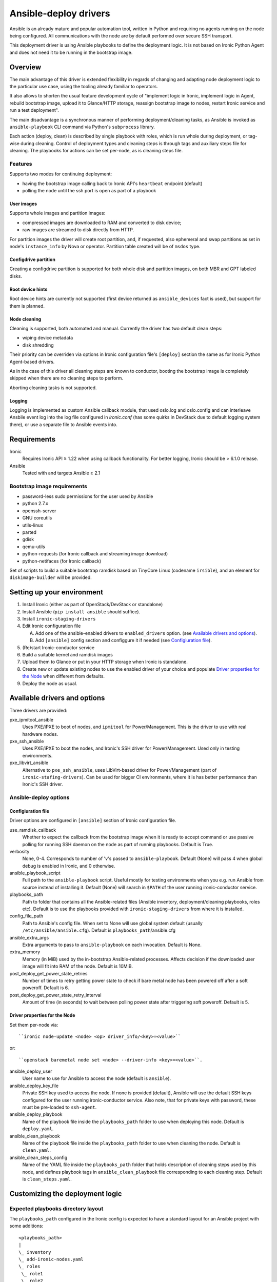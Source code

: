 .. _ansible:

######################
Ansible-deploy drivers
######################

Ansible is an already mature and popular automation tool, written in Python
and requiring no agents running on the node being configured.
All communications with the node are by default performed over secure SSH
transport.

This deployment driver is using Ansible playbooks to define the
deployment logic. It is not based on Ironic Python Agent and does not need
it to be running in the bootstrap image.


Overview
========

The main advantage of this driver is extended flexibility in regards of
changing and adapting node deployment logic to the particular use case,
using the tooling already familiar to operators.

It also allows to shorten the usual feature development cycle of
"implement logic in Ironic,
implement logic in Agent,
rebuild bootstrap image,
upload it to Glance/HTTP storage,
reassign bootstrap image to nodes,
restart Ironic service and
run a test deployment".

The main disadvantage is a synchronous manner of performing
deployment/cleaning tasks, as Ansible is invoked as ``ansible-playbook``
CLI command via Python's ``subprocess`` library.

Each action (deploy, clean) is described by single playbook with roles,
which is run whole during deployment, or tag-wise during cleaning.
Control of deployment types and cleaning steps is through tags and
auxiliary steps file for cleaning.
The playbooks for actions can be set per-node, as is cleaning steps
file.

Features
--------

Supports two modes for continuing deployment:

- having the bootstrap image calling back to Ironic API's
  ``heartbeat`` endpoint (default)
- polling the node until the ssh port is open as part of a playbook

User images
~~~~~~~~~~~

Supports whole images and partition images:

- compressed images are downloaded to RAM and converted to disk device;
- raw images are streamed to disk directly from HTTP.

For partition images the driver will create root partition, and,
if requested, also ephemeral and swap partitions as set in node's
``instance_info`` by Nova or operator.
Partition table created will be of ``msdos`` type.

Configdrive partition
~~~~~~~~~~~~~~~~~~~~~

Creating a configdrive partition is supported for both whole disk
and partition images, on both MBR and GPT labeled disks.

Root device hints
~~~~~~~~~~~~~~~~~

Root device hints are currently not supported (first device returned as
``ansible_devices`` fact is used), but support for them is planned.

Node cleaning
~~~~~~~~~~~~~

Cleaning is supported, both automated and manual.
Currently the driver has two default clean steps:

- wiping device metadata
- disk shredding

Their priority can be overriden via options in Ironic configuration file's
``[deploy]`` section the same as for Ironic Python Agent-based drivers.

As in the case of this driver all cleaning steps are known to conductor,
booting the bootstrap image is completely skipped when
there are no cleaning steps to perform.

Aborting cleaning tasks is not supported.

Logging
~~~~~~~

Logging is implemented as custom Ansible callback module,
that used oslo.log and oslo.config and can interleave Ansbile event log
into the log file configured in `ironic.conf` (has some quirks in DevStack
due to default logging system there),
or use a separate file to Ansible events into.


Requirements
============

Ironic
    Requires Ironic API ≥ 1.22 when using callback functionality.
    For better logging, Ironic should be > 6.1.0 release.

Ansible
    Tested with and targets Ansible ≥ 2.1

Bootstrap image requirements
----------------------------

- password-less sudo permissions for the user used by Ansible
- python 2.7.x
- openssh-server
- GNU coreutils
- utils-linux
- parted
- gdisk
- qemu-utils
- python-requests (for Ironic callback and streaming image download)
- python-netifaces (for Ironic callback)

Set of scripts to build a suitable bootstrap ramdisk based on TinyCore Linux
(codename ``irsible``),
and an element for ``diskimage-builder`` will be provided.

Setting up your environment
===========================

#. Install Ironic (either as part of OpenStack/DevStack or standalone)
#. Install Ansible (``pip install ansible`` should suffice).
#. Install ``ironic-staging-drivers``
#. Edit Ironic configuration file

   A. Add one of the ansible-enabled drivers to ``enabled_drivers`` option.
      (see `Available drivers and options`_).
   B. Add ``[ansible]`` config section and configgure it if needed
      (see `Configiuration file`_).

#. (Re)start Ironic-conductor service
#. Build a suitable kernel and ramdisk images
#. Upload them to Glance or put in your HTTP storage
   when Ironic is standalone.
#. Create new or update existing nodes to use the enabled driver
   of your choice and populate `Driver properties for the Node`_ when
   different from defaults.
#. Deploy the node as usual.

Available drivers and options
=============================

Three drivers are provided:

pxe_ipmitool_ansible
    Uses PXE/iPXE to boot of nodes, and ``ipmitool`` for Power/Management.
    This is the driver to use with real hardware nodes.

pxe_ssh_ansible
    Uses PXE/iPXE to boot the nodes, and Ironic's SSH driver for
    Power/Management. Used only in testing environments.

pxe_libvirt_ansible
    Alternative to ``pxe_ssh_ansible``, uses LibVirt-based driver for
    Power/Management (part of ``ironic-stafing-drivers``).
    Can be used for bigger CI environments, where it is has better
    performance than Ironic's SSH driver.

Ansible-deploy options
----------------------

Configiuration file
~~~~~~~~~~~~~~~~~~~

Driver options are configured in ``[ansible]`` section of Ironic
configuration file.

use_ramdisk_callback
    Whether to expect the callback from the bootstrap image when it is
    ready to accept command or use passive polling for running SSH daemon
    on the node as part of running playbooks.
    Default is True.

verbosity
    None, 0-4. Corresponds to number of 'v's passed to ``ansible-playbook``.
    Default (None) will pass 4 when global debug is enabled in Ironic,
    and 0 otherwise.

ansible_playbook_script
    Full path to the ``ansible-playbook`` script. Useful mostly for
    testing environments when you e.g. run Ansible from source instead
    of installing it.
    Default (None) will search in ``$PATH`` of the user running
    ironic-conductor service.

playbooks_path
    Path to folder that contains all the Ansible-related files
    (Ansible inventory, deployment/cleaning playbooks, roles etc).
    Default is to use the playbooks provided with ``ironic-staging-drivers``
    from where it is installed.

config_file_path
    Path to Ansible's config file. When set to None will use global system
    default (usually ``/etc/ansible/ansible.cfg``).
    Default is ``playbooks_path``/ansible.cfg

ansible_extra_args
    Extra arguments to pass to ``ansible-playbook`` on each invocation.
    Default is None.

extra_memory
    Memory (in MiB) used by the in-bootstrap Ansible-related processes.
    Affects decision if the downloaded user image will fit into RAM
    of the node.
    Default is 10MiB.

post_deploy_get_power_state_retries
    Number of times to retry getting power state to check if
    bare metal node has been powered off after a soft poweroff.
    Default is 6.

post_deploy_get_power_state_retry_interval
    Amount of time (in seconds) to wait between polling power state
    after triggering soft poweroff.
    Default is 5.


Driver properties for the Node
~~~~~~~~~~~~~~~~~~~~~~~~~~~~~~

Set them per-node via::

    ``ironic node-update <node> <op> driver_info/<key>=<value>``

or::

    ``openstack baremetal node set <node> --driver-info <key>=<value>``.


ansible_deploy_user
    User name to use for Ansible to access the node (default is ``ansible``).

ansible_deploy_key_file
    Private SSH key used to access the node. If none is provided (default),
    Ansible will use the default SSH keys configured for the user running
    ironic-conductor service.
    Also note, that for private keys with password, these must be pre-loaded
    to ``ssh-agent``.

ansible_deploy_playbook
    Name of the playbook file inside the ``playbooks_path`` folder
    to use when deploying this node.
    Default is ``deploy.yaml``.

ansible_clean_playbook
    Name of the playbook file inside the ``playbooks_path`` folder
    to use when cleaning the node.
    Default is ``clean.yaml``.

ansible_clean_steps_config
    Name of the YAML file inside the ``playbooks_path`` folder
    that holds description of cleaning steps used by this node,
    and defines playbook tags in ``ansible_clean_playbook`` file
    corresponding to each cleaning step.
    Default is ``clean_steps.yaml``.


Customizing the deployment logic
================================


Expected playbooks directory layout
-----------------------------------

The ``playbooks_path`` configured in the Ironic config is expected
to have a standard layout for an Ansible project with some additions::

    <playbooks_path>
    |
    \_ inventory
    \_ add-ironic-nodes.yaml
    \_ roles
     \_ role1
     \_ role2
     \_ ...
    |
    \_callback_plugins
     \_ ...
    |
    \_ library
     \_ ...


The extra files relied by this driver are:

inventory
    Ansible inventory file containing a single entry of
    ``conductor ansible_connection=local``.
    This basically defines an alias to ``localhost``.
    Its purpose is to make logging for tasks performed by Ansible locally and
    referencing the localhost in playbooks more intuitive.
    This also suppresses warnings produced by Ansible about ``hosts`` file
    being empty.

add-ironic-nodes.yaml
    This file contains an Ansible play that populates in-memory Ansible
    inventory with access info received from the ansible-deploy driver,
    as well as some per-node variables.
    Include it in all your custom playbooks as the first play.

Extending playbooks
-------------------

Most probably you'd start experimenting like this:

#. Create a copy of ``deploy.yaml`` playbook, name it distinctively.
#. Create Ansible roles with your customized logic in ``roles`` folder.

   A. Add the role with logic to be run *before* image download/writing
      as the first role in your playbook. This is a good place to
      set facts overriding those provided/omitted by the driver,
      like ``ironic_partitions`` or ``ironic_root_device``.
   B. Add the role with logic to be run *after* image is written to disk
      as second-to-last role in the playbook (right before ``shutdown`` role).

#. Assign the playbook you've created to the node's
   ``driver_info/ansible_deploy_playbook`` field.
#. Run deployment.

   A. No Ironic-conductor restart is necessary.
   B. A new bootstrap image must be built and assigned to nodes only when
      you want to use a command/script/package not present in the current
      bootstrap image and you can not or do not want to install it at runtime.

Variables you have access to
----------------------------

This driver will pass the following extra arguments to ansible-playbook
which you can use in your plays as well (some of them might not be defined):

image
    Dictionary containing:

    - ``url`` - URL to download the target image from as set in
      ``instance_info/image_url``.
    - ``disk_format`` - fetched from Glance or set in
      ``instance_info/image_disk_format``.
      Mainly used to distinguish ``raw`` images that can be streamed directly
      to disk.
    - ``checksum`` - (optional) image checksum as fetched from Glance or set
      in ``instance_info/image_checksum``. Used to verify downloaded image.
      When deploying from Glance, this will always be ``md5`` checksum.
      When deploying standalone, can also be set in the form ``<algo>:<hash>``
      to specify another hashing algorithm, which must be supported by
      Python ``hashlib`` package from standard library.
    - ``mem_req`` - (optional) required available memory on the node to fit
      the target image when not streamed to disk directly.
      Calculated from image size and ``[ansible]extra_memory`` config option.

configdrive
    Optional. When defined in ``instance_info`` (e.g. by Nova) is a
    dictonary of

    - ``type`` - either ``url`` or ``file``
    - ``location`` - depending on ``type``, either a URL of path to file
      stored on ironic-conductor node to fetch the content
      of configdrive partition from.

    In standalone deployments, you are free to override this variable
    in your playbooks.

ironic_partitions
    Optional. List of dictionaries defining partitions to create on the node
    in the form::

        {'name': <partition name>,
         'size_mib': <partition size in MiB>,
         'boot': <bool>,
         'swap': <bool>}

    When deployed via Nova, the driver will populate this list from
    ``root_gb``, ``swap_mb`` and ``ephemeral_gb`` fields of ``instance_info``.
    It will also honor ``ephemeral_format`` and ``preserve_ephemeral`` fields
    of ``instance_info``.

    In standalone deployment, you are free to override it in your playbooks.

ironic_extra
    Copy of ``extra`` field of Ironic node, with any per-node information.

As usual for Ansible playbooks, you also have access to standard
Ansible facts discovered by ``setup`` module.

Included custom Ansible modules
-------------------------------

The provided ``playbooks_path/library`` folder includes several custom
Ansible modules used by default implementation of ``deploy`` role.
You can use these modules in your playbooks as well.

stream_url
    Streaming download from http(s) source to the disk device directly,
    tries to be compatible with Ansible-core ``get_url`` module in terms of
    module arguments.

parted
    creates partition tables and partitions with `parted` utility.
